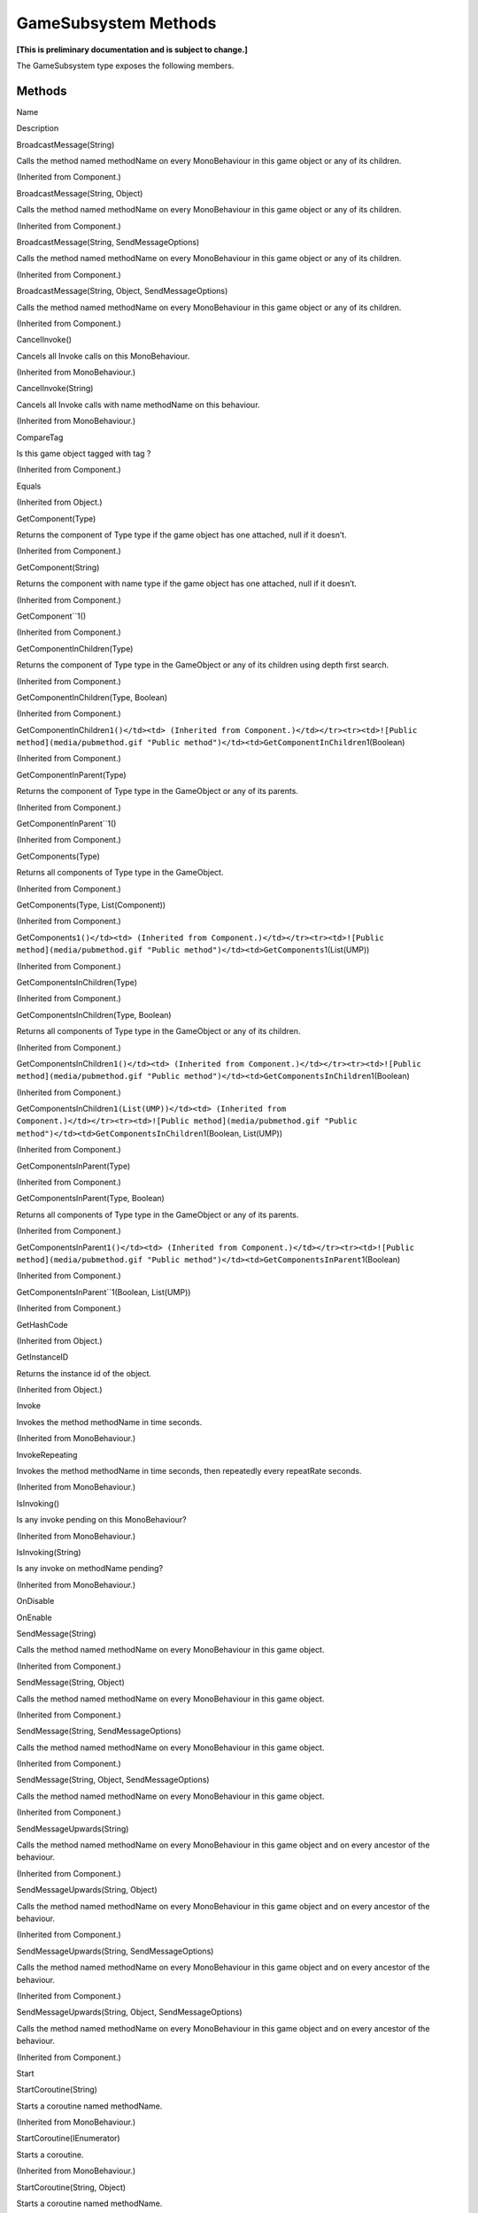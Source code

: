 GameSubsystem Methods
=====================

**[This is preliminary documentation and is subject to change.]**

The GameSubsystem type exposes the following members.

Methods
-------

 

.. raw:: html

   <table>

.. raw:: html

   <tr>

.. raw:: html

   <th>

.. raw:: html

   </th>

.. raw:: html

   <th>

Name

.. raw:: html

   </th>

.. raw:: html

   <th>

Description

.. raw:: html

   </th>

.. raw:: html

   </tr>

.. raw:: html

   <tr>

.. raw:: html

   <td>

|Public method|

.. raw:: html

   </td>

.. raw:: html

   <td>

BroadcastMessage(String)

.. raw:: html

   </td>

.. raw:: html

   <td>

Calls the method named methodName on every MonoBehaviour in this game
object or any of its children.

(Inherited from Component.)

.. raw:: html

   </td>

.. raw:: html

   </tr>

.. raw:: html

   <tr>

.. raw:: html

   <td>

|Public method|

.. raw:: html

   </td>

.. raw:: html

   <td>

BroadcastMessage(String, Object)

.. raw:: html

   </td>

.. raw:: html

   <td>

Calls the method named methodName on every MonoBehaviour in this game
object or any of its children.

(Inherited from Component.)

.. raw:: html

   </td>

.. raw:: html

   </tr>

.. raw:: html

   <tr>

.. raw:: html

   <td>

|Public method|

.. raw:: html

   </td>

.. raw:: html

   <td>

BroadcastMessage(String, SendMessageOptions)

.. raw:: html

   </td>

.. raw:: html

   <td>

Calls the method named methodName on every MonoBehaviour in this game
object or any of its children.

(Inherited from Component.)

.. raw:: html

   </td>

.. raw:: html

   </tr>

.. raw:: html

   <tr>

.. raw:: html

   <td>

|Public method|

.. raw:: html

   </td>

.. raw:: html

   <td>

BroadcastMessage(String, Object, SendMessageOptions)

.. raw:: html

   </td>

.. raw:: html

   <td>

Calls the method named methodName on every MonoBehaviour in this game
object or any of its children.

(Inherited from Component.)

.. raw:: html

   </td>

.. raw:: html

   </tr>

.. raw:: html

   <tr>

.. raw:: html

   <td>

|Public method|

.. raw:: html

   </td>

.. raw:: html

   <td>

CancelInvoke()

.. raw:: html

   </td>

.. raw:: html

   <td>

Cancels all Invoke calls on this MonoBehaviour.

(Inherited from MonoBehaviour.)

.. raw:: html

   </td>

.. raw:: html

   </tr>

.. raw:: html

   <tr>

.. raw:: html

   <td>

|Public method|

.. raw:: html

   </td>

.. raw:: html

   <td>

CancelInvoke(String)

.. raw:: html

   </td>

.. raw:: html

   <td>

Cancels all Invoke calls with name methodName on this behaviour.

(Inherited from MonoBehaviour.)

.. raw:: html

   </td>

.. raw:: html

   </tr>

.. raw:: html

   <tr>

.. raw:: html

   <td>

|Public method|

.. raw:: html

   </td>

.. raw:: html

   <td>

CompareTag

.. raw:: html

   </td>

.. raw:: html

   <td>

Is this game object tagged with tag ?

(Inherited from Component.)

.. raw:: html

   </td>

.. raw:: html

   </tr>

.. raw:: html

   <tr>

.. raw:: html

   <td>

|Public method|

.. raw:: html

   </td>

.. raw:: html

   <td>

Equals

.. raw:: html

   </td>

.. raw:: html

   <td>

(Inherited from Object.)

.. raw:: html

   </td>

.. raw:: html

   </tr>

.. raw:: html

   <tr>

.. raw:: html

   <td>

|Public method|

.. raw:: html

   </td>

.. raw:: html

   <td>

GetComponent(Type)

.. raw:: html

   </td>

.. raw:: html

   <td>

Returns the component of Type type if the game object has one attached,
null if it doesn’t.

(Inherited from Component.)

.. raw:: html

   </td>

.. raw:: html

   </tr>

.. raw:: html

   <tr>

.. raw:: html

   <td>

|Public method|

.. raw:: html

   </td>

.. raw:: html

   <td>

GetComponent(String)

.. raw:: html

   </td>

.. raw:: html

   <td>

Returns the component with name type if the game object has one
attached, null if it doesn’t.

(Inherited from Component.)

.. raw:: html

   </td>

.. raw:: html

   </tr>

.. raw:: html

   <tr>

.. raw:: html

   <td>

|Public method|

.. raw:: html

   </td>

.. raw:: html

   <td>

GetComponent``1()

.. raw:: html

   </td>

.. raw:: html

   <td>

(Inherited from Component.)

.. raw:: html

   </td>

.. raw:: html

   </tr>

.. raw:: html

   <tr>

.. raw:: html

   <td>

|Public method|

.. raw:: html

   </td>

.. raw:: html

   <td>

GetComponentInChildren(Type)

.. raw:: html

   </td>

.. raw:: html

   <td>

Returns the component of Type type in the GameObject or any of its
children using depth first search.

(Inherited from Component.)

.. raw:: html

   </td>

.. raw:: html

   </tr>

.. raw:: html

   <tr>

.. raw:: html

   <td>

|Public method|

.. raw:: html

   </td>

.. raw:: html

   <td>

GetComponentInChildren(Type, Boolean)

.. raw:: html

   </td>

.. raw:: html

   <td>

(Inherited from Component.)

.. raw:: html

   </td>

.. raw:: html

   </tr>

.. raw:: html

   <tr>

.. raw:: html

   <td>

|Public method|

.. raw:: html

   </td>

.. raw:: html

   <td>

GetComponentInChildren\ ``1()</td><td> (Inherited from Component.)</td></tr><tr><td>![Public method](media/pubmethod.gif "Public method")</td><td>GetComponentInChildren``\ 1(Boolean)

.. raw:: html

   </td>

.. raw:: html

   <td>

(Inherited from Component.)

.. raw:: html

   </td>

.. raw:: html

   </tr>

.. raw:: html

   <tr>

.. raw:: html

   <td>

|Public method|

.. raw:: html

   </td>

.. raw:: html

   <td>

GetComponentInParent(Type)

.. raw:: html

   </td>

.. raw:: html

   <td>

Returns the component of Type type in the GameObject or any of its
parents.

(Inherited from Component.)

.. raw:: html

   </td>

.. raw:: html

   </tr>

.. raw:: html

   <tr>

.. raw:: html

   <td>

|Public method|

.. raw:: html

   </td>

.. raw:: html

   <td>

GetComponentInParent``1()

.. raw:: html

   </td>

.. raw:: html

   <td>

(Inherited from Component.)

.. raw:: html

   </td>

.. raw:: html

   </tr>

.. raw:: html

   <tr>

.. raw:: html

   <td>

|Public method|

.. raw:: html

   </td>

.. raw:: html

   <td>

GetComponents(Type)

.. raw:: html

   </td>

.. raw:: html

   <td>

Returns all components of Type type in the GameObject.

(Inherited from Component.)

.. raw:: html

   </td>

.. raw:: html

   </tr>

.. raw:: html

   <tr>

.. raw:: html

   <td>

|Public method|

.. raw:: html

   </td>

.. raw:: html

   <td>

GetComponents(Type, List(Component))

.. raw:: html

   </td>

.. raw:: html

   <td>

(Inherited from Component.)

.. raw:: html

   </td>

.. raw:: html

   </tr>

.. raw:: html

   <tr>

.. raw:: html

   <td>

|Public method|

.. raw:: html

   </td>

.. raw:: html

   <td>

GetComponents\ ``1()</td><td> (Inherited from Component.)</td></tr><tr><td>![Public method](media/pubmethod.gif "Public method")</td><td>GetComponents``\ 1(List(UMP))

.. raw:: html

   </td>

.. raw:: html

   <td>

(Inherited from Component.)

.. raw:: html

   </td>

.. raw:: html

   </tr>

.. raw:: html

   <tr>

.. raw:: html

   <td>

|Public method|

.. raw:: html

   </td>

.. raw:: html

   <td>

GetComponentsInChildren(Type)

.. raw:: html

   </td>

.. raw:: html

   <td>

(Inherited from Component.)

.. raw:: html

   </td>

.. raw:: html

   </tr>

.. raw:: html

   <tr>

.. raw:: html

   <td>

|Public method|

.. raw:: html

   </td>

.. raw:: html

   <td>

GetComponentsInChildren(Type, Boolean)

.. raw:: html

   </td>

.. raw:: html

   <td>

Returns all components of Type type in the GameObject or any of its
children.

(Inherited from Component.)

.. raw:: html

   </td>

.. raw:: html

   </tr>

.. raw:: html

   <tr>

.. raw:: html

   <td>

|Public method|

.. raw:: html

   </td>

.. raw:: html

   <td>

GetComponentsInChildren\ ``1()</td><td> (Inherited from Component.)</td></tr><tr><td>![Public method](media/pubmethod.gif "Public method")</td><td>GetComponentsInChildren``\ 1(Boolean)

.. raw:: html

   </td>

.. raw:: html

   <td>

(Inherited from Component.)

.. raw:: html

   </td>

.. raw:: html

   </tr>

.. raw:: html

   <tr>

.. raw:: html

   <td>

|Public method|

.. raw:: html

   </td>

.. raw:: html

   <td>

GetComponentsInChildren\ ``1(List(UMP))</td><td> (Inherited from Component.)</td></tr><tr><td>![Public method](media/pubmethod.gif "Public method")</td><td>GetComponentsInChildren``\ 1(Boolean,
List(UMP))

.. raw:: html

   </td>

.. raw:: html

   <td>

(Inherited from Component.)

.. raw:: html

   </td>

.. raw:: html

   </tr>

.. raw:: html

   <tr>

.. raw:: html

   <td>

|Public method|

.. raw:: html

   </td>

.. raw:: html

   <td>

GetComponentsInParent(Type)

.. raw:: html

   </td>

.. raw:: html

   <td>

(Inherited from Component.)

.. raw:: html

   </td>

.. raw:: html

   </tr>

.. raw:: html

   <tr>

.. raw:: html

   <td>

|Public method|

.. raw:: html

   </td>

.. raw:: html

   <td>

GetComponentsInParent(Type, Boolean)

.. raw:: html

   </td>

.. raw:: html

   <td>

Returns all components of Type type in the GameObject or any of its
parents.

(Inherited from Component.)

.. raw:: html

   </td>

.. raw:: html

   </tr>

.. raw:: html

   <tr>

.. raw:: html

   <td>

|Public method|

.. raw:: html

   </td>

.. raw:: html

   <td>

GetComponentsInParent\ ``1()</td><td> (Inherited from Component.)</td></tr><tr><td>![Public method](media/pubmethod.gif "Public method")</td><td>GetComponentsInParent``\ 1(Boolean)

.. raw:: html

   </td>

.. raw:: html

   <td>

(Inherited from Component.)

.. raw:: html

   </td>

.. raw:: html

   </tr>

.. raw:: html

   <tr>

.. raw:: html

   <td>

|Public method|

.. raw:: html

   </td>

.. raw:: html

   <td>

GetComponentsInParent``1(Boolean, List(UMP))

.. raw:: html

   </td>

.. raw:: html

   <td>

(Inherited from Component.)

.. raw:: html

   </td>

.. raw:: html

   </tr>

.. raw:: html

   <tr>

.. raw:: html

   <td>

|Public method|

.. raw:: html

   </td>

.. raw:: html

   <td>

GetHashCode

.. raw:: html

   </td>

.. raw:: html

   <td>

(Inherited from Object.)

.. raw:: html

   </td>

.. raw:: html

   </tr>

.. raw:: html

   <tr>

.. raw:: html

   <td>

|Public method|

.. raw:: html

   </td>

.. raw:: html

   <td>

GetInstanceID

.. raw:: html

   </td>

.. raw:: html

   <td>

Returns the instance id of the object.

(Inherited from Object.)

.. raw:: html

   </td>

.. raw:: html

   </tr>

.. raw:: html

   <tr>

.. raw:: html

   <td>

|Public method|

.. raw:: html

   </td>

.. raw:: html

   <td>

Invoke

.. raw:: html

   </td>

.. raw:: html

   <td>

Invokes the method methodName in time seconds.

(Inherited from MonoBehaviour.)

.. raw:: html

   </td>

.. raw:: html

   </tr>

.. raw:: html

   <tr>

.. raw:: html

   <td>

|Public method|

.. raw:: html

   </td>

.. raw:: html

   <td>

InvokeRepeating

.. raw:: html

   </td>

.. raw:: html

   <td>

Invokes the method methodName in time seconds, then repeatedly every
repeatRate seconds.

(Inherited from MonoBehaviour.)

.. raw:: html

   </td>

.. raw:: html

   </tr>

.. raw:: html

   <tr>

.. raw:: html

   <td>

|Public method|

.. raw:: html

   </td>

.. raw:: html

   <td>

IsInvoking()

.. raw:: html

   </td>

.. raw:: html

   <td>

Is any invoke pending on this MonoBehaviour?

(Inherited from MonoBehaviour.)

.. raw:: html

   </td>

.. raw:: html

   </tr>

.. raw:: html

   <tr>

.. raw:: html

   <td>

|Public method|

.. raw:: html

   </td>

.. raw:: html

   <td>

IsInvoking(String)

.. raw:: html

   </td>

.. raw:: html

   <td>

Is any invoke on methodName pending?

(Inherited from MonoBehaviour.)

.. raw:: html

   </td>

.. raw:: html

   </tr>

.. raw:: html

   <tr>

.. raw:: html

   <td>

|Public method|

.. raw:: html

   </td>

.. raw:: html

   <td>

OnDisable

.. raw:: html

   </td>

.. raw:: html

   <td />

.. raw:: html

   </tr>

.. raw:: html

   <tr>

.. raw:: html

   <td>

|Public method|

.. raw:: html

   </td>

.. raw:: html

   <td>

OnEnable

.. raw:: html

   </td>

.. raw:: html

   <td />

.. raw:: html

   </tr>

.. raw:: html

   <tr>

.. raw:: html

   <td>

|Public method|

.. raw:: html

   </td>

.. raw:: html

   <td>

SendMessage(String)

.. raw:: html

   </td>

.. raw:: html

   <td>

Calls the method named methodName on every MonoBehaviour in this game
object.

(Inherited from Component.)

.. raw:: html

   </td>

.. raw:: html

   </tr>

.. raw:: html

   <tr>

.. raw:: html

   <td>

|Public method|

.. raw:: html

   </td>

.. raw:: html

   <td>

SendMessage(String, Object)

.. raw:: html

   </td>

.. raw:: html

   <td>

Calls the method named methodName on every MonoBehaviour in this game
object.

(Inherited from Component.)

.. raw:: html

   </td>

.. raw:: html

   </tr>

.. raw:: html

   <tr>

.. raw:: html

   <td>

|Public method|

.. raw:: html

   </td>

.. raw:: html

   <td>

SendMessage(String, SendMessageOptions)

.. raw:: html

   </td>

.. raw:: html

   <td>

Calls the method named methodName on every MonoBehaviour in this game
object.

(Inherited from Component.)

.. raw:: html

   </td>

.. raw:: html

   </tr>

.. raw:: html

   <tr>

.. raw:: html

   <td>

|Public method|

.. raw:: html

   </td>

.. raw:: html

   <td>

SendMessage(String, Object, SendMessageOptions)

.. raw:: html

   </td>

.. raw:: html

   <td>

Calls the method named methodName on every MonoBehaviour in this game
object.

(Inherited from Component.)

.. raw:: html

   </td>

.. raw:: html

   </tr>

.. raw:: html

   <tr>

.. raw:: html

   <td>

|Public method|

.. raw:: html

   </td>

.. raw:: html

   <td>

SendMessageUpwards(String)

.. raw:: html

   </td>

.. raw:: html

   <td>

Calls the method named methodName on every MonoBehaviour in this game
object and on every ancestor of the behaviour.

(Inherited from Component.)

.. raw:: html

   </td>

.. raw:: html

   </tr>

.. raw:: html

   <tr>

.. raw:: html

   <td>

|Public method|

.. raw:: html

   </td>

.. raw:: html

   <td>

SendMessageUpwards(String, Object)

.. raw:: html

   </td>

.. raw:: html

   <td>

Calls the method named methodName on every MonoBehaviour in this game
object and on every ancestor of the behaviour.

(Inherited from Component.)

.. raw:: html

   </td>

.. raw:: html

   </tr>

.. raw:: html

   <tr>

.. raw:: html

   <td>

|Public method|

.. raw:: html

   </td>

.. raw:: html

   <td>

SendMessageUpwards(String, SendMessageOptions)

.. raw:: html

   </td>

.. raw:: html

   <td>

Calls the method named methodName on every MonoBehaviour in this game
object and on every ancestor of the behaviour.

(Inherited from Component.)

.. raw:: html

   </td>

.. raw:: html

   </tr>

.. raw:: html

   <tr>

.. raw:: html

   <td>

|Public method|

.. raw:: html

   </td>

.. raw:: html

   <td>

SendMessageUpwards(String, Object, SendMessageOptions)

.. raw:: html

   </td>

.. raw:: html

   <td>

Calls the method named methodName on every MonoBehaviour in this game
object and on every ancestor of the behaviour.

(Inherited from Component.)

.. raw:: html

   </td>

.. raw:: html

   </tr>

.. raw:: html

   <tr>

.. raw:: html

   <td>

|Public method|

.. raw:: html

   </td>

.. raw:: html

   <td>

Start

.. raw:: html

   </td>

.. raw:: html

   <td />

.. raw:: html

   </tr>

.. raw:: html

   <tr>

.. raw:: html

   <td>

|Public method|

.. raw:: html

   </td>

.. raw:: html

   <td>

StartCoroutine(String)

.. raw:: html

   </td>

.. raw:: html

   <td>

Starts a coroutine named methodName.

(Inherited from MonoBehaviour.)

.. raw:: html

   </td>

.. raw:: html

   </tr>

.. raw:: html

   <tr>

.. raw:: html

   <td>

|Public method|

.. raw:: html

   </td>

.. raw:: html

   <td>

StartCoroutine(IEnumerator)

.. raw:: html

   </td>

.. raw:: html

   <td>

Starts a coroutine.

(Inherited from MonoBehaviour.)

.. raw:: html

   </td>

.. raw:: html

   </tr>

.. raw:: html

   <tr>

.. raw:: html

   <td>

|Public method|

.. raw:: html

   </td>

.. raw:: html

   <td>

StartCoroutine(String, Object)

.. raw:: html

   </td>

.. raw:: html

   <td>

Starts a coroutine named methodName.

(Inherited from MonoBehaviour.)

.. raw:: html

   </td>

.. raw:: html

   </tr>

.. raw:: html

   <tr>

.. raw:: html

   <td>

|Public method|

.. raw:: html

   </td>

.. raw:: html

   <td>

StartCoroutine_Auto

.. raw:: html

   </td>

.. raw:: html

   <td>

**Obsolete.** (Inherited from MonoBehaviour.)

.. raw:: html

   </td>

.. raw:: html

   </tr>

.. raw:: html

   <tr>

.. raw:: html

   <td>

|Public method|

.. raw:: html

   </td>

.. raw:: html

   <td>

StopAllCoroutines

.. raw:: html

   </td>

.. raw:: html

   <td>

Stops all coroutines running on this behaviour.

(Inherited from MonoBehaviour.)

.. raw:: html

   </td>

.. raw:: html

   </tr>

.. raw:: html

   <tr>

.. raw:: html

   <td>

|Public method|

.. raw:: html

   </td>

.. raw:: html

   <td>

StopCoroutine(IEnumerator)

.. raw:: html

   </td>

.. raw:: html

   <td>

Stops the first coroutine named methodName, or the coroutine stored in
routine running on this behaviour.

(Inherited from MonoBehaviour.)

.. raw:: html

   </td>

.. raw:: html

   </tr>

.. raw:: html

   <tr>

.. raw:: html

   <td>

|Public method|

.. raw:: html

   </td>

.. raw:: html

   <td>

StopCoroutine(Coroutine)

.. raw:: html

   </td>

.. raw:: html

   <td>

Stops the first coroutine named methodName, or the coroutine stored in
routine running on this behaviour.

(Inherited from MonoBehaviour.)

.. raw:: html

   </td>

.. raw:: html

   </tr>

.. raw:: html

   <tr>

.. raw:: html

   <td>

|Public method|

.. raw:: html

   </td>

.. raw:: html

   <td>

StopCoroutine(String)

.. raw:: html

   </td>

.. raw:: html

   <td>

Stops the first coroutine named methodName, or the coroutine stored in
routine running on this behaviour.

(Inherited from MonoBehaviour.)

.. raw:: html

   </td>

.. raw:: html

   </tr>

.. raw:: html

   <tr>

.. raw:: html

   <td>

|Public method|

.. raw:: html

   </td>

.. raw:: html

   <td>

ToString

.. raw:: html

   </td>

.. raw:: html

   <td>

Returns the name of the GameObject.

(Inherited from Object.)

.. raw:: html

   </td>

.. raw:: html

   </tr>

.. raw:: html

   <tr>

.. raw:: html

   <td>

|Public method|

.. raw:: html

   </td>

.. raw:: html

   <td>

Update

.. raw:: html

   </td>

.. raw:: html

   <td />

.. raw:: html

   </tr>

.. raw:: html

   </table>

  Back to Top

See Also
--------

Reference
~~~~~~~~~

GameSubsystem ClassGame.Subsystems Namespace

.. |Public method| image:: media/pubmethod.gif
